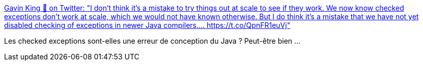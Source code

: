 :jbake-type: post
:jbake-status: published
:jbake-title: Gavin King 🐘 on Twitter: "I don't think it's a mistake to try things out at scale to see if they work. We now know checked exceptions don't work at scale, which we would not have known otherwise. But I do think it's a mistake that we have not yet disabled checking of exceptions in newer Java compilers.… https://t.co/QpnFR1euVj"
:jbake-tags: citation,programming,java,exception,_mois_avr.,_année_2018
:jbake-date: 2018-04-03
:jbake-depth: ../
:jbake-uri: shaarli/1522732326000.adoc
:jbake-source: https://nicolas-delsaux.hd.free.fr/Shaarli?searchterm=https%3A%2F%2Ftwitter.com%2F1ovthafew%2Fstatus%2F979812355562405888&searchtags=citation+programming+java+exception+_mois_avr.+_ann%C3%A9e_2018
:jbake-style: shaarli

https://twitter.com/1ovthafew/status/979812355562405888[Gavin King 🐘 on Twitter: "I don't think it's a mistake to try things out at scale to see if they work. We now know checked exceptions don't work at scale, which we would not have known otherwise. But I do think it's a mistake that we have not yet disabled checking of exceptions in newer Java compilers.… https://t.co/QpnFR1euVj"]

Les checked exceptions sont-elles une erreur de conception du Java ? Peut-être bien ...
